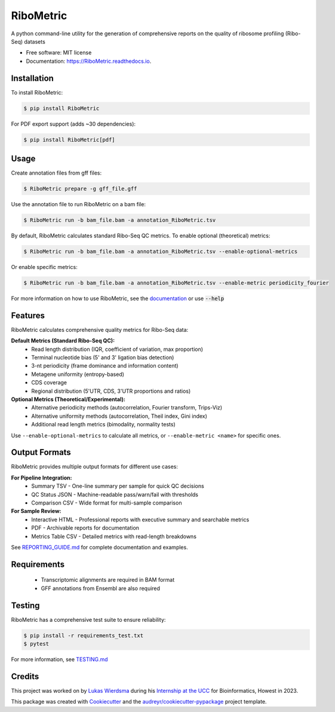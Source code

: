 ================
RiboMetric
================


.. image:: https://img.shields.io/pypi/v/RiboMetric.svg
        :target: https://pypi.python.org/pypi/RiboMetric
        :alt: PyPI version

.. image:: https://readthedocs.org/projects/RiboMetric/badge/?version=latest
        :target: https://RiboMetric.readthedocs.io/en/latest/?version=latest
        :alt: Documentation Status

.. image:: https://github.com/JackCurragh/RiboMetric/workflows/Build%20and%20Deploy%20Package/badge.svg
        :target: https://github.com/JackCurragh/RiboMetric/actions
        :alt: Build Status

.. image:: https://img.shields.io/badge/python-3.8%20%7C%203.9%20%7C%203.10-blue
        :target: https://www.python.org/downloads/
        :alt: Python Version

.. image:: https://img.shields.io/github/license/JackCurragh/RiboMetric
        :target: https://github.com/JackCurragh/RiboMetric/blob/main/LICENSE
        :alt: License


A python command-line utility for the generation of comprehensive reports on the quality of ribosome profiling (Ribo-Seq) datasets 


* Free software: MIT license
* Documentation: https://RiboMetric.readthedocs.io.

Installation
------------

To install RiboMetric:

.. code-block:: console

    $ pip install RiboMetric

For PDF export support (adds ~30 dependencies):

.. code-block:: console

    $ pip install RiboMetric[pdf]

Usage
------------

Create annotation files from gff files:

.. code-block:: console

    $ RiboMetric prepare -g gff_file.gff

Use the annotation file to run RiboMetric on a bam file:

.. code-block:: console

    $ RiboMetric run -b bam_file.bam -a annotation_RiboMetric.tsv

By default, RiboMetric calculates standard Ribo-Seq QC metrics. To enable optional (theoretical) metrics:

.. code-block:: console

    $ RiboMetric run -b bam_file.bam -a annotation_RiboMetric.tsv --enable-optional-metrics

Or enable specific metrics:

.. code-block:: console

    $ RiboMetric run -b bam_file.bam -a annotation_RiboMetric.tsv --enable-metric periodicity_fourier

For more information on how to use RiboMetric, see the documentation_ or use :code:`--help`

.. _documentation: https://ribometric.readthedocs.io/en/latest/?version=latest

Features
--------

RiboMetric calculates comprehensive quality metrics for Ribo-Seq data:

**Default Metrics (Standard Ribo-Seq QC):**
  * Read length distribution (IQR, coefficient of variation, max proportion)
  * Terminal nucleotide bias (5' and 3' ligation bias detection)
  * 3-nt periodicity (frame dominance and information content)
  * Metagene uniformity (entropy-based)
  * CDS coverage
  * Regional distribution (5'UTR, CDS, 3'UTR proportions and ratios)

**Optional Metrics (Theoretical/Experimental):**
  * Alternative periodicity methods (autocorrelation, Fourier transform, Trips-Viz)
  * Alternative uniformity methods (autocorrelation, Theil index, Gini index)
  * Additional read length metrics (bimodality, normality tests)

Use ``--enable-optional-metrics`` to calculate all metrics, or ``--enable-metric <name>`` for specific ones.

Output Formats
--------------

RiboMetric provides multiple output formats for different use cases:

**For Pipeline Integration:**
  * Summary TSV - One-line summary per sample for quick QC decisions
  * QC Status JSON - Machine-readable pass/warn/fail with thresholds
  * Comparison CSV - Wide format for multi-sample comparison

**For Sample Review:**
  * Interactive HTML - Professional reports with executive summary and searchable metrics
  * PDF - Archivable reports for documentation
  * Metrics Table CSV - Detailed metrics with read-length breakdowns

See REPORTING_GUIDE.md_ for complete documentation and examples.

.. _REPORTING_GUIDE.md: REPORTING_GUIDE.md

Requirements
------------

  * Transcriptomic alignments are required in BAM format
  * GFF annotations from Ensembl are also required

Testing
-------

RiboMetric has a comprehensive test suite to ensure reliability:

.. code-block:: console

    $ pip install -r requirements_test.txt
    $ pytest

For more information, see TESTING.md_

.. _TESTING.md: TESTING.md

Credits
-------

This project was worked on by `Lukas Wierdsma`_ during his `Internship at the UCC`_ for Bioinformatics, Howest in 2023.

.. _`Lukas Wierdsma`: https://github.com/Lukas-Wierdsma
.. _`Internship at the UCC`: https://github.com/Lukas-Wierdsma/Internship-UCC-2023/wiki

This package was created with Cookiecutter_ and the `audreyr/cookiecutter-pypackage`_ project template.

.. _Cookiecutter: https://github.com/audreyr/cookiecutter
.. _`audreyr/cookiecutter-pypackage`: https://github.com/audreyr/cookiecutter-pypackage
